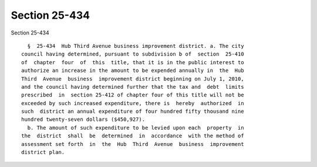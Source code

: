 Section 25-434
==============

Section 25-434 ::    
        
     
        §  25-434  Hub Third Avenue business improvement district. a. The city
      council having determined, pursuant to subdivision b of  section  25-410
      of  chapter  four  of  this  title, that it is in the public interest to
      authorize an increase in the amount to be expended annually in  the  Hub
      Third  Avenue  business  improvement district beginning on July 1, 2010,
      and the council having determined further that the tax and  debt  limits
      prescribed  in  section 25-412 of chapter four of this title will not be
      exceeded by such increased expenditure, there is  hereby  authorized  in
      such  district an annual expenditure of four hundred fifty thousand nine
      hundred twenty-seven dollars ($450,927).
        b. The amount of such expenditure to be levied upon each  property  in
      the  district  shall  be  determined  in  accordance  with the method of
      assessment set forth  in  the  Hub  Third  Avenue  business  improvement
      district plan.
    
    
    
    
    
    
    